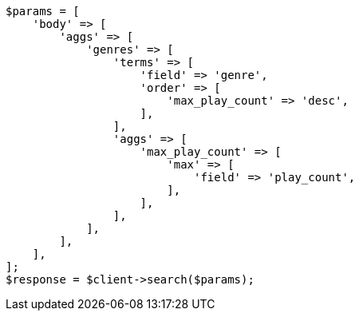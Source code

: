 // aggregations/bucket/terms-aggregation.asciidoc:243

[source, php]
----
$params = [
    'body' => [
        'aggs' => [
            'genres' => [
                'terms' => [
                    'field' => 'genre',
                    'order' => [
                        'max_play_count' => 'desc',
                    ],
                ],
                'aggs' => [
                    'max_play_count' => [
                        'max' => [
                            'field' => 'play_count',
                        ],
                    ],
                ],
            ],
        ],
    ],
];
$response = $client->search($params);
----
